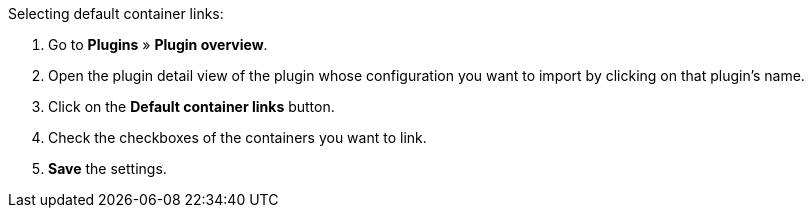 [.instruction]
Selecting default container links:

. Go to *Plugins* » *Plugin overview*.
. Open the plugin detail view of the plugin whose configuration you want to import by clicking on that plugin’s name.
. Click on the *Default container links* button.
. Check the checkboxes of the containers you want to link.
. *Save* the settings.